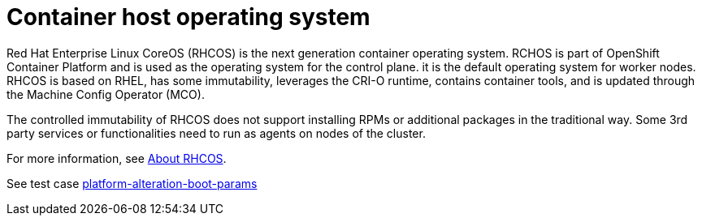 [id="cnf-best-practices-host-os"]
= Container host operating system

Red Hat Enterprise Linux CoreOS (RHCOS) is the next generation container operating system. RCHOS is part of OpenShift Container Platform and is used as the operating system for the control plane. it is the default operating system for worker nodes. RHCOS is based on RHEL, has some immutability, leverages the CRI-O runtime, contains container tools, and is updated through the Machine Config Operator (MCO).

The controlled immutability of RHCOS does not support installing RPMs or additional packages in the traditional way. Some 3rd party services or functionalities need to run as agents on nodes of the cluster.

For more information, see link:https://docs.openshift.com/container-platform/latest/architecture/architecture-rhcos.html[About RHCOS].

See test case link:https://github.com/test-network-function/cnf-certification-test/blob/main/CATALOG.md#platform-alteration-boot-params[platform-alteration-boot-params]
